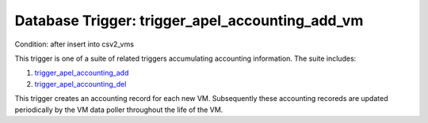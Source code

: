 .. File generated by /opt/cloudscheduler/utilities/schema_doc - DO NOT EDIT
..
.. To modify the contents of this file:
..   1. edit the template file ".../cloudscheduler/docs/schema_doc/triggers/trigger_apel_accounting_add_vm.yaml"
..   2. run the utility ".../cloudscheduler/utilities/schema_doc"
..

Database Trigger: trigger_apel_accounting_add_vm
================================================

Condition: after insert into csv2_vms

.. _trigger_apel_accounting_add: https://cloudscheduler.readthedocs.io/en/latest/_architecture/_data_services/_database/_triggers/trigger_apel_accounting_add_vm.html

.. _trigger_apel_accounting_del: https://cloudscheduler.readthedocs.io/en/latest/_architecture/_data_services/_database/_triggers/trigger_apel_accounting_del_vm.html

This trigger is one of a suite of related triggers accumulating accounting
information. The suite includes:

#. trigger_apel_accounting_add_

#. trigger_apel_accounting_del_

This trigger creates an accounting record for each new VM. Subsequently these
accounting recoreds are updated periodically by the VM data poller throughout the
life of the VM.

